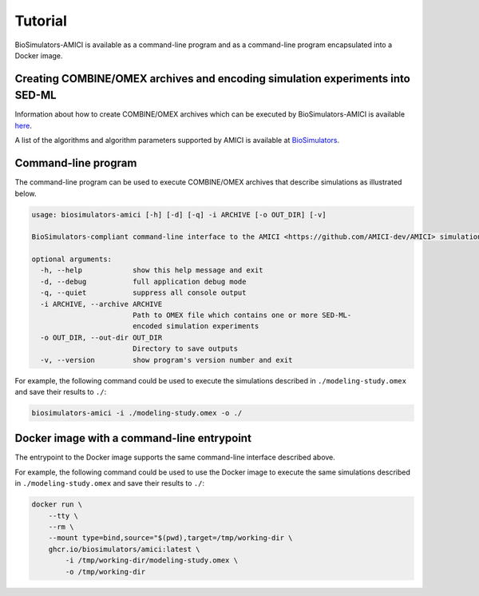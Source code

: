 Tutorial
========

BioSimulators-AMICI is available as a command-line program and as a command-line program encapsulated into a Docker image.


Creating COMBINE/OMEX archives and encoding simulation experiments into SED-ML
------------------------------------------------------------------------------

Information about how to create COMBINE/OMEX archives which can be executed by BioSimulators-AMICI is available `here <https://docs.biosimulations.org/users/creating-projects/>`_.

A list of the algorithms and algorithm parameters supported by AMICI is available at `BioSimulators <https://biosimulators.org/simulators/amici>`_.


Command-line program
--------------------

The command-line program can be used to execute COMBINE/OMEX archives that describe simulations as illustrated below.

.. code-block:: text

    usage: biosimulators-amici [-h] [-d] [-q] -i ARCHIVE [-o OUT_DIR] [-v]

    BioSimulators-compliant command-line interface to the AMICI <https://github.com/AMICI-dev/AMICI> simulation program.

    optional arguments:
      -h, --help            show this help message and exit
      -d, --debug           full application debug mode
      -q, --quiet           suppress all console output
      -i ARCHIVE, --archive ARCHIVE
                            Path to OMEX file which contains one or more SED-ML-
                            encoded simulation experiments
      -o OUT_DIR, --out-dir OUT_DIR
                            Directory to save outputs
      -v, --version         show program's version number and exit

For example, the following command could be used to execute the simulations described in ``./modeling-study.omex`` and save their results to ``./``:

.. code-block:: text

    biosimulators-amici -i ./modeling-study.omex -o ./


Docker image with a command-line entrypoint
-------------------------------------------

The entrypoint to the Docker image supports the same command-line interface described above.

For example, the following command could be used to use the Docker image to execute the same simulations described in ``./modeling-study.omex`` and save their results to ``./``:

.. code-block:: text

    docker run \
        --tty \
        --rm \
        --mount type=bind,source="$(pwd),target=/tmp/working-dir \
        ghcr.io/biosimulators/amici:latest \
            -i /tmp/working-dir/modeling-study.omex \
            -o /tmp/working-dir
